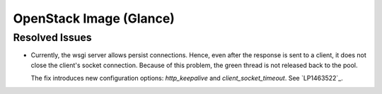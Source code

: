 
.. _updates-glance-rn:

OpenStack Image (Glance)
------------------------

Resolved Issues
+++++++++++++++

* Currently, the wsgi server allows persist connections.
  Hence, even after the response is sent to a client,
  it does not close the client's socket connection.
  Because of this problem, the green thread is not
  released back to the pool.

  The fix introduces new configuration options:
  `http_keepalive` and `client_socket_timeout`.
  See `LP1463522`_.
